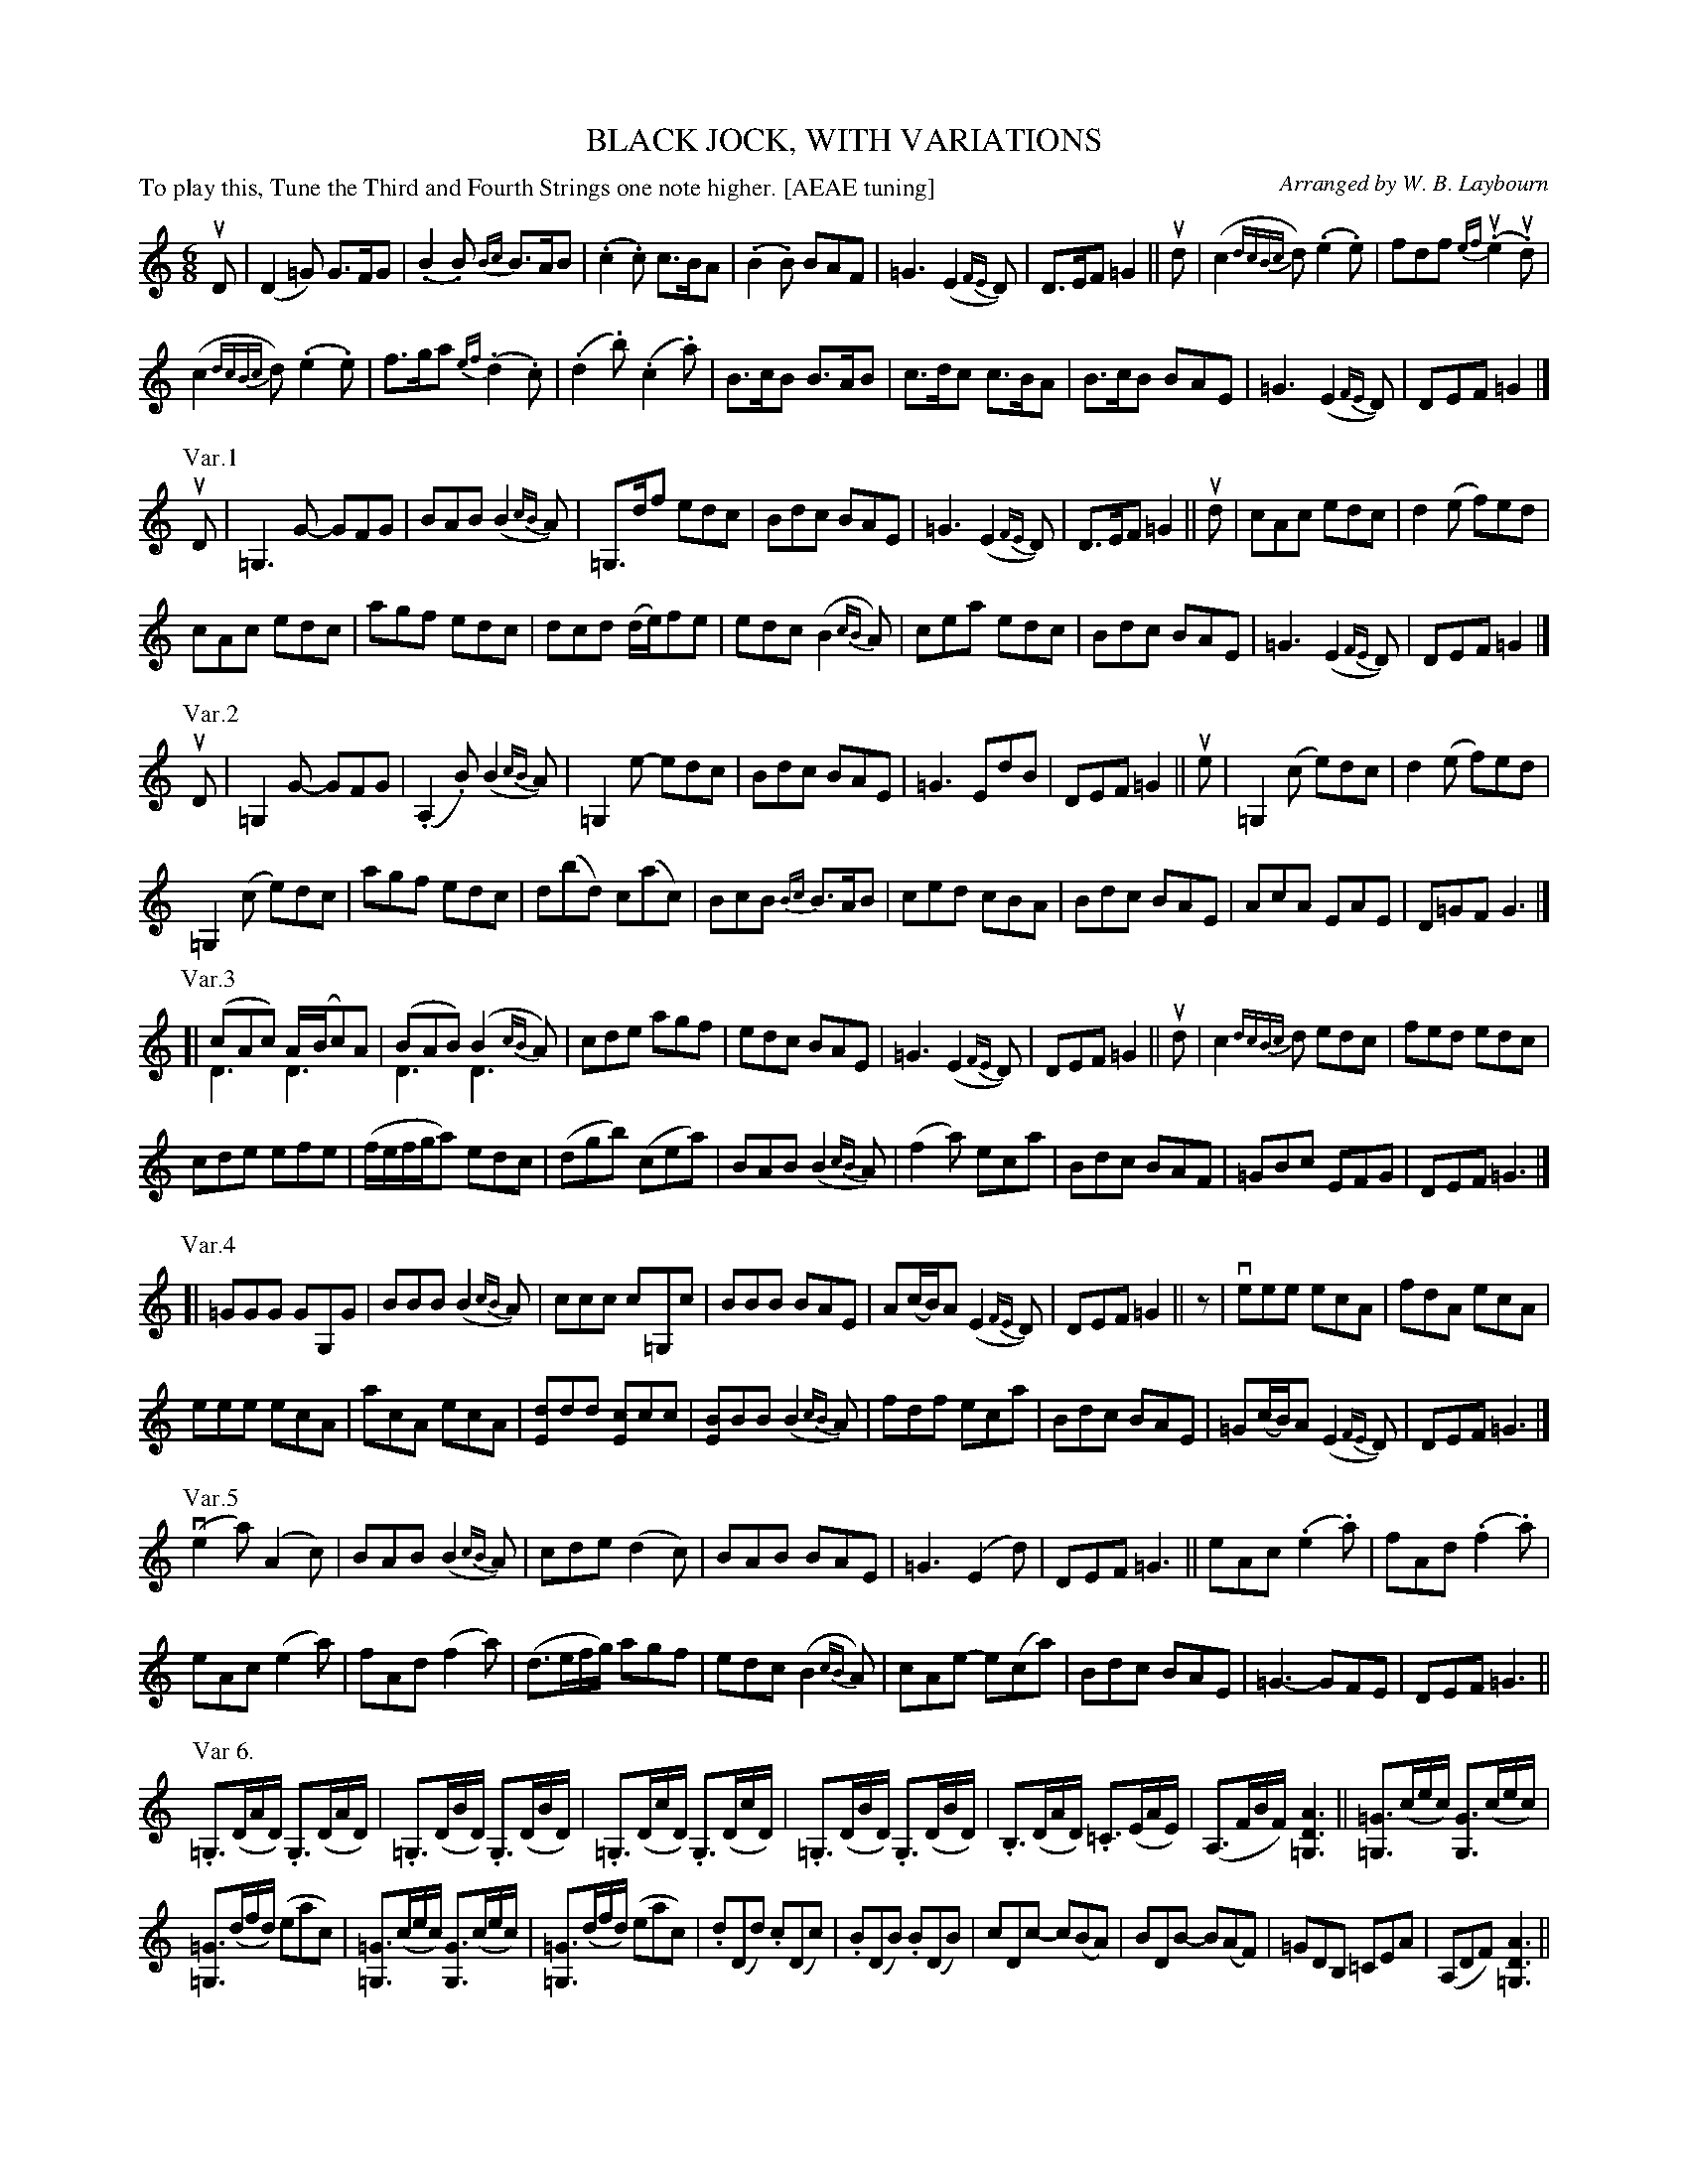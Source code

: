 X: 32071
T: BLACK JOCK, WITH VARIATIONS
C: Arranged by W. B. Laybourn
R: jig
P: To play this, Tune the Third and Fourth Strings one note higher. [AEAE tuning]
N: This is "scordatura", with the notes below A sounding a whole step higher.
B: K\"ohler's Violin Repository, v.3, 1885 p.207-210
F: http://www.archive.org/details/klersviolinrepos03rugg
Z: 2012 John Chambers <jc:trillian.mit.edu>
N: Added dots to last notes when next phrase has no pickup note.
M: 6/8
L: 1/8
% Scale this tune set to fit on two "letter" pages:
%%scale 0.60
K: ^f^c^g=G=D
% --------------------------------------------------
% Page 207:
uD |\
(D2=G) G>FG | (.B2.B) {Bc}B>AB | (.c2.c) c>BA | (.B2.B) BAF |\
=G3 (E2{FE}D) | D>EF =G2 || ud | (c2{dcBc}d) (.e2.e) | fdf {ef}(u.e2u.d) |
(c2{dcBc}d) (.e2.e) | f>ga {ef}(.d2.c) | (.d2.b) (.c2.a) | B>cB B>AB |\
c>dc c>BA | B>cB BAE | =G3 (E2{FE}D) | DEF =G2 |]
P: Var.1
uD |\
=G,3G- GFG | BAB (B2{cB}A) | =G,>df edc | Bdc BAE |\
=G3 (E2{FE}D) | D>EF =G2 || ud | cAc edc | d2(e f)ed |
cAc edc | agf edc | dcd (d/e/)fe | edc (B2{cB}A) |\
cea edc | Bdc BAE | =G3 (E2{FE}D) | DEF =G2 |]
P: Var.2
uD |\
=G,2G- GFG | (.A,2.B) (B2{cB}A) | =G,2e- edc | Bdc BAE |\
=G3 EdB | DEF =G2 || ue | =G,2(c e)dc | d2(e f)ed |
=G,2(c e)dc | agf edc | d(bd) c(ac) | BcB {Bc}B>AB |\
ced cBA | Bdc BAE | AcA EAE | D=GF G3 |]
P: Var.3
[|\
(cAc) A/(B/c)A & D3 D3 | (BAB) (B2{cB}A) & D3 D3 | cde agf | edc BAE |\
=G3 (E2{FE}D) | DEF =G2 || ud | c2{dcBc}d edc | fed edc |
cde efe | (f/e/f/g/a) edc | (dgb) (cea) | BAB (B2{cB}A) |\
(f2a) eca | Bdc BAF | =GBc EFG | DEF =G3 |]
P: Var.4
[|\
=GGG GG,G | BBB (B2{cB}A) | ccc c=G,c | BBB BAE |\
A(c/B/)A (E2{FE}D) | DEF =G2 || z | veee ecA | fdA ecA |
% --------------------------------------------------
% Page 208:
eee ecA | acA ecA | [dE]dd [cE]cc | [BE]BB (B2{cB}A) |\
fdf eca | Bdc BAE | =G(c/B/)A (E2{FE}D) | DEF =G3 |]
P: Var.5
(ve2a) (A2c) | BAB (B2{cB}A) | cde (d2c) | BAB BAE |\
=G3 (E2d) | DEF =G3 || eAc (.e2.a) | fAd (.f2.a) |
eAc (e2a) |fAd (f2a) | (d>ef/g/) agf | edc (B2{cB}A) |\
cAe- e(ca) | Bdc BAE | =G3- GFE | DEF =G3 ||
P: Var 6.
.=G,>(DA/D/) .G,>(DA/D/) | .=G,>(DB/D/) .G,>(DB/D/) |\
.=G,>(Dc/D/) .G,>(Dc/D/) | .=G,>(DB/D/) .G,>(DB/D/) |\
.B,>(DA/D/) .=C>(EA/E/) | (A,>FB/F/) [=G,DA]3 ||\
[=G=G,]>(ce/c/) [GG,]>(ce/c/) |
[=G=G,]>(df/d/) (eac) |\
[=G=G,]>(ce/c/) [GG,]>(ce/c/) | [=G=G,]>(df/d/) (eac) |\
.d(Dd) .c(Dc) | .B(DB) .B(DB) | cDc- c(BA) | BDB- B(AF) |\
=GDB, =CEA | (A,DF) [AD=G,]3 ||
P: Var.7
vc3 (cBd) & D3 D3 | (cAc) (B2{cB}A) & D3 D3 |\
cde (d2c) | BAB BAE | =G3 (E3{FE}D) | DEF =G3 ||\
(vc/d/)eA edc | fed (e2{fe}d) |
(c/d/)eA edc | (f/e/f/g/a) {ef}ue2uc |\
(d/e/)fd (c/d/)ec | (B/c/)dc (B2{cB}A) |\
a>bc' edc | (B/A/B/c/d/c/) BAE |\
(A>Bc/B/) =GED | DEF =G3 ||
P: Var.8
.A(DA) .A(DA) | .B(DB) .B(DB) | .c(Dc) .c(Dc) | .B(DB) .B(DB) |\
AcA EAE | D=GF G3 || .e(Ae) .e(Ae) | .f(Af) .f(Af) |
.e(Ae) .e(Ae) | .a(Aa) .a(Aa) | dgb cea | .B(DB) .B(cB) |\
.c(Dc) .c(ec) | .B(DB) .B(eg) | a3 (f2{gf}e) | efg a3 ||
% --------------------------------------------------
% Page 209:
P: Var.9
=G,A,B,=CDE | F=GB cde | Ac'b agf | edc BAE |\
=G3 EdB | DEF =G3 || (vc/d/)(eA) e(c/d/e/c/) | f(d/e/f/d/) e2d |
(c/d/)(ec) e(c/d/e/c/) | f(d/e/f/d/) e(c/d/e/c/) |\
f(d/e/f/d/) g(e/f/g/e/) | a(f/g/a/f/) e(d/c/B/A/) |\
f/g/a/g/f/e/ d2c | Bdc BAE | =GBc EFG | DEF =G3 ||
P: Var.10
({=GA}G>FG) ({GA}G>FG) & =G,3 G,3 | ({Bc}[BD]A.B) ({Bc}[BD]A.B) |\
({cd}[cD]A.c) ({cd}[cD]A.c) | ({Bc}[BD]A.B) BAE |\
A3 A3 &=G3 (E2D) | A3 A3 & DEF =G3 || veAc Ae=g | fdA Adf |
ecA Ace | fdf ecA | dA,(d c)G,(c | B)DB (B2A) |\
c=G,c- c(BA) | BDB- B(AF) | =G3- G(FE) | DEF =G3 ||
P: Var.11
vea(g a)(Aa) | b(Ab) b(Ab) | c'(Ac') c'(Ac') | b(Ab) b(ag) |\
a3 (f2{gf}e) | efg a2 || d' | c'(Ac') e'(d'c') | d'(Ad') f'(e'd') |
c'(Ac') e'(d'c') | d'(Ad') f'(e'd') | e'(Ae') d'(Ad') | c'(Ac') b(Ab) |\
c'(Ac') c'(Ac') | b(Ab) b(ag) | a3 (f2{gf}e) | efg a3 ||
P: Var.12
(v.D2.D) D3 & =G,2G, (G,A,G,) | (.D2.D) D3 & A,2A, (A,B,A,) |\
(.D2.D) D3 & B,2B, (B,A,=G,) | D3 F3 & (A,B,A,) A,3 |\
% --------------------------------------------------
% Page 210:
[GB,]3 [E=C]3 | [DB,][E=C][FA,] [=G=G,]2 || ud |\
(c2d) (.e2.e) & D3 D3 | (.f2.f) (e2d) & D3 D3 |
(cec) (ece) & D3 D3 | (fdf) (ece) & D3 D3 |\
(dfd) (cec) & D3 D3 | (BcB) (BAB) & D3 D3 |\
(c>dc) (c>BA) & D3 D3 | (BcB) [g3B3] & D3 x3 |\
[a3c3] [f3d3] | [ec][fd][gB] [ac]2 ||
P: Var 13
uD |\
D(=G/F/)G/A/ G/D/F/D/G/D/ | (.B2.B) (B/D/)A/D/B/D/ |\
(c/B/)c/d/c (c/D/)B/D/A/D/ | (B/A/)B/c/B (B/A/)B/c/d/B/ |\
=G2(D E/D/)E/F/G/E/ | (D/G,/)E/G,/F/G, G2 || ud |
(c/A/)c/A/d/A/ (.e2.e) | (f/d/)f/g/a/f/ {ef}(.e2.d) |\
(c/A/)c/A/d/A/ (.e2.e) | (f/d/)f/g/a/f/ {ef}(.e2.c) | d/g/b/(d/c/B/) c/e/a/(c/B/A/) |
(B/D/)c/D/B/D/ {Bc}B2A/B/ | (c/D/)d/D/c/D/ {cd}c2B/A/ |\
(B/D/)c/D/B/D/ (B/d/)c/B/A/F/ | =G2(D E/D/)E/F/G/E/ | (D/=G,/)E/G,/F/G,/ G3 ||
P: Var.14
=G,B,D ABc | DFB dcB | DAc edc | Bdc BAF |\
=GDB, =CEA | A,DF =G3 || vDAc edc | d2(e f)ed |
DAc edc | agf edc | dfd cec | Bdc (B2{cB}A) |\
(c/A/B//c//d//e//f//g// a)(.g.f) | edc BAF | =GFE D=CB, | =CB,A, "^Fine"u[AD=G,]2 |]
